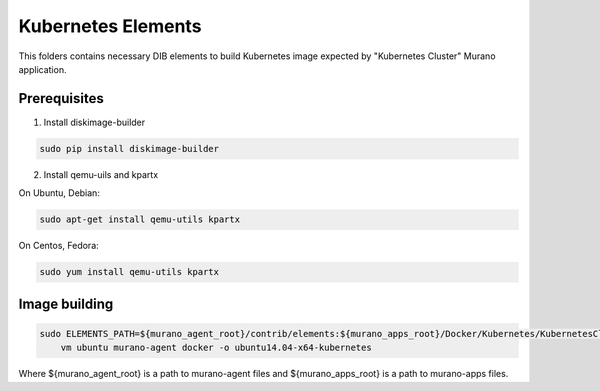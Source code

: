 Kubernetes Elements
===================

This folders contains necessary DIB elements to build Kubernetes image
expected by "Kubernetes Cluster" Murano application.


Prerequisites
-------------

1. Install diskimage-builder

.. sourcecode:: bash

    sudo pip install diskimage-builder

2. Install qemu-uils and kpartx

On Ubuntu, Debian:

.. sourcecode:: bash

    sudo apt-get install qemu-utils kpartx


On Centos, Fedora:

.. sourcecode:: bash

    sudo yum install qemu-utils kpartx


Image building
--------------

.. sourcecode:: bash

    sudo ELEMENTS_PATH=${murano_agent_root}/contrib/elements:${murano_apps_root}/Docker/Kubernetes/KubernetesCluster/elements disk-image-create \
        vm ubuntu murano-agent docker -o ubuntu14.04-x64-kubernetes

Where ${murano_agent_root} is a path to murano-agent files
and ${murano_apps_root} is a path to murano-apps files.